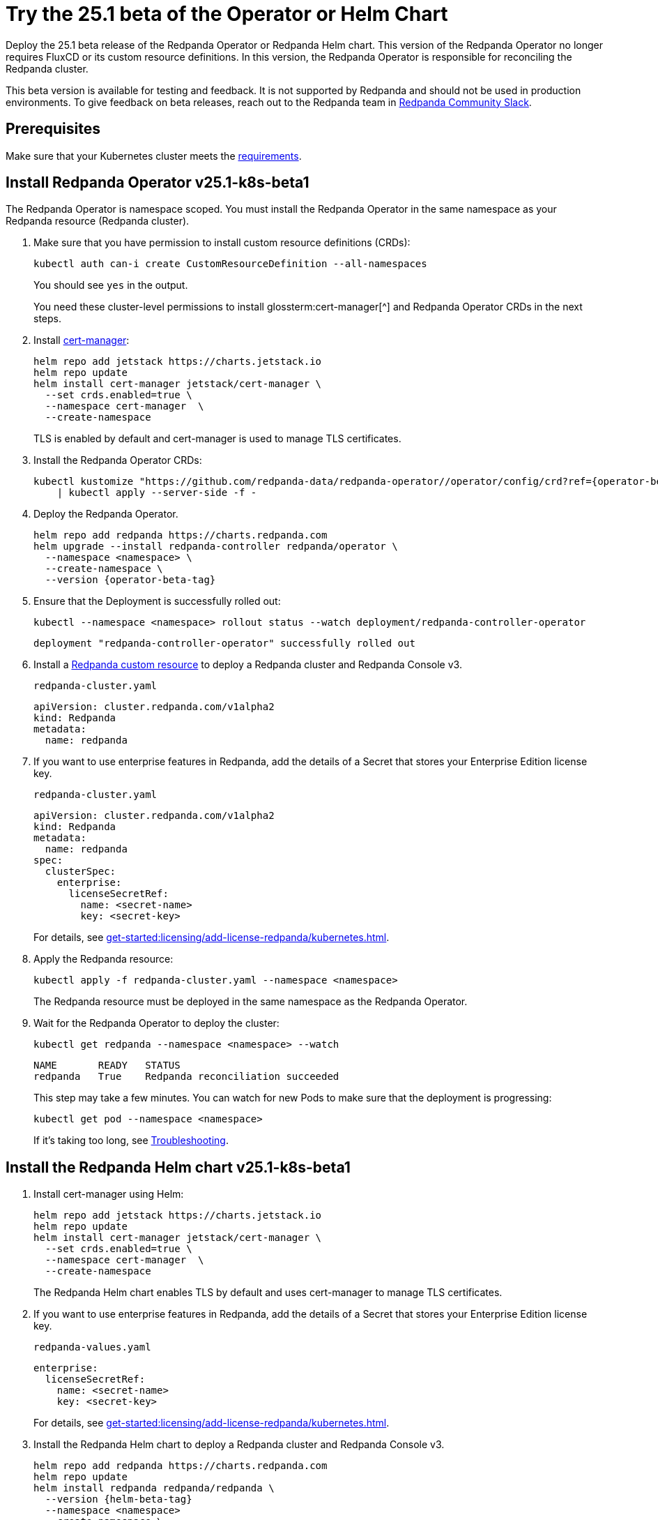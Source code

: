= Try the 25.1 beta of the Operator or Helm Chart
:page-beta: true
:description: Deploy the 25.1 beta release of the Redpanda Operator or Redpanda Helm chart. This version of the Redpanda Operator no longer requires FluxCD or its custom resource definitions. In this version, the Redpanda Operator is responsible for reconciling the Redpanda cluster.

{description}

This beta version is available for testing and feedback. It is not supported by Redpanda and should not be used in production environments. To give feedback on beta releases, reach out to the Redpanda team in https://redpanda.com/slack[Redpanda Community Slack^].

== Prerequisites

Make sure that your Kubernetes cluster meets the xref:./k-requirements.adoc[requirements].

== Install Redpanda Operator v25.1-k8s-beta1

The Redpanda Operator is namespace scoped. You must install the Redpanda Operator in the same namespace as your Redpanda resource (Redpanda cluster).

. Make sure that you have permission to install custom resource definitions (CRDs):
+
```bash
kubectl auth can-i create CustomResourceDefinition --all-namespaces
```
+
You should see `yes` in the output.
+
You need these cluster-level permissions to install glossterm:cert-manager[^] and Redpanda Operator CRDs in the next steps.

. Install https://cert-manager.io/docs/installation/helm/[cert-manager^]:
+
```bash
helm repo add jetstack https://charts.jetstack.io
helm repo update
helm install cert-manager jetstack/cert-manager \
  --set crds.enabled=true \
  --namespace cert-manager  \
  --create-namespace
```
+
TLS is enabled by default and cert-manager is used to manage TLS certificates.

. Install the Redpanda Operator CRDs:
+
[,bash,subs="attributes+"]
----
kubectl kustomize "https://github.com/redpanda-data/redpanda-operator//operator/config/crd?ref={operator-beta-tag}" \
    | kubectl apply --server-side -f -
----

. Deploy the Redpanda Operator.
+
[,bash,subs="attributes+"]
----
helm repo add redpanda https://charts.redpanda.com
helm upgrade --install redpanda-controller redpanda/operator \
  --namespace <namespace> \
  --create-namespace \
  --version {operator-beta-tag}
----

. Ensure that the Deployment is successfully rolled out:
+
```bash
kubectl --namespace <namespace> rollout status --watch deployment/redpanda-controller-operator
```
+
[.no-copy]
----
deployment "redpanda-controller-operator" successfully rolled out
----

. Install a xref:reference:k-crd.adoc[Redpanda custom resource] to deploy a Redpanda cluster and Redpanda Console v3.
+
.`redpanda-cluster.yaml`
[,yaml,subs="attributes+"]
----
apiVersion: cluster.redpanda.com/v1alpha2
kind: Redpanda
metadata:
  name: redpanda
----

. If you want to use enterprise features in Redpanda, add the details of a Secret that stores your Enterprise Edition license key.
+
.`redpanda-cluster.yaml`
[,yaml,subs="attributes+"]
----
apiVersion: cluster.redpanda.com/v1alpha2
kind: Redpanda
metadata:
  name: redpanda
spec:
  clusterSpec:
    enterprise:
      licenseSecretRef:
        name: <secret-name>
        key: <secret-key>
----
+
For details, see xref:get-started:licensing/add-license-redpanda/kubernetes.adoc[].

. Apply the Redpanda resource:
+
```bash
kubectl apply -f redpanda-cluster.yaml --namespace <namespace>
```
+
The Redpanda resource must be deployed in the same namespace as the Redpanda Operator.

. Wait for the Redpanda Operator to deploy the cluster:
+
```bash
kubectl get redpanda --namespace <namespace> --watch
```
+
[.no-copy]
----
NAME       READY   STATUS
redpanda   True    Redpanda reconciliation succeeded
----
+
This step may take a few minutes. You can watch for new Pods to make sure that the deployment is progressing:
+
```bash
kubectl get pod --namespace <namespace>
```
+
If it's taking too long, see xref:manage:kubernetes/troubleshooting/k-troubleshoot.adoc[Troubleshooting].


== Install the Redpanda Helm chart v25.1-k8s-beta1

. Install cert-manager using Helm:
+
```bash
helm repo add jetstack https://charts.jetstack.io
helm repo update
helm install cert-manager jetstack/cert-manager \
  --set crds.enabled=true \
  --namespace cert-manager  \
  --create-namespace
```
+
The Redpanda Helm chart enables TLS by default and uses cert-manager to manage TLS certificates.

. If you want to use enterprise features in Redpanda, add the details of a Secret that stores your Enterprise Edition license key.
+
.`redpanda-values.yaml`
[,yaml]
----
enterprise:
  licenseSecretRef:
    name: <secret-name>
    key: <secret-key>
----
+
For details, see xref:get-started:licensing/add-license-redpanda/kubernetes.adoc[].

. Install the Redpanda Helm chart to deploy a Redpanda cluster and Redpanda Console v3.
+
[source,bash,subs="attributes+"]
----
helm repo add redpanda https://charts.redpanda.com
helm repo update
helm install redpanda redpanda/redpanda \
  --version {helm-beta-tag}
  --namespace <namespace>
  --create-namespace \
  --values redpanda-values.yaml
----

. Wait for the Redpanda cluster to be ready:
+
```bash
kubectl --namespace <namespace> rollout status statefulset redpanda --watch
```
+
When the Redpanda cluster is ready, the output should look similar to the following:
+
[.no-copy]
----
statefulset rolling update complete 3 pods at revision redpanda-8654f645b4...
----

== Next steps

To give feedback about this beta version, reach out to the Redpanda team in https://redpanda.com/slack[Redpanda Community Slack^].

